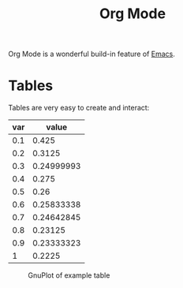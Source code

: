 :PROPERTIES:
:ID:       afe3de83-e5b8-4f53-b457-987dd9bd579d
:END:
#+title: Org Mode

Org Mode is a wonderful build-in feature of [[id:7bd0d14c-b748-4f05-8c70-36fbf0a94745][Emacs]].

*  Tables
Tables are very easy to create and interact:

#+PLOT: title:"example table" ind:1 type:2d with:lines
#+PLOT: labels:("first label" "second column")
#+TBLNAME:org-plot-example-1
| var |      value |
|-----+------------|
| 0.1 |      0.425 |
| 0.2 |     0.3125 |
| 0.3 | 0.24999993 |
| 0.4 |      0.275 |
| 0.5 |       0.26 |
| 0.6 | 0.25833338 |
| 0.7 | 0.24642845 |
| 0.8 |    0.23125 |
| 0.9 | 0.23333323 |
|   1 |     0.2225 |

#+WIDTH: 5cm
#+CAPTION: GnuPlot of example table
[[file:img/example-table.png]]
